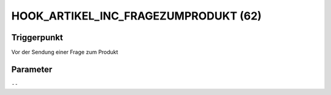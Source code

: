 HOOK_ARTIKEL_INC_FRAGEZUMPRODUKT (62)
=====================================

Triggerpunkt
""""""""""""

Vor der Sendung einer Frage zum Produkt

Parameter
"""""""""

``--``
